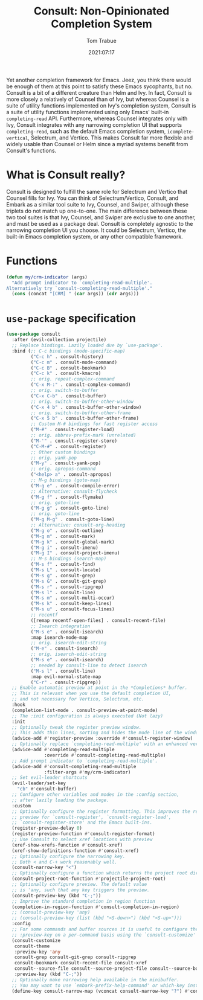#+title:    Consult: Non-Opinionated Completion System
#+author:   Tom Trabue
#+email:    tom.trabue@gmail.com
#+date:     2021:07:17
#+property: header-args:emacs-lisp :lexical t
#+tags:
#+STARTUP: fold

Yet another completion framework for Emacs. Jeez, you think there would be
enough of them at this point to satisfy these Emacs sycophants, but no.  Consult
is a bit of a different creature than Helm and Ivy. In fact, Consult is more
closely a relatively of Counsel than of Ivy, but whereas Counsel is a suite of
utility functions implemented on Ivy's completion system, Consult is a suite of
utility functions implemented using only Emacs' built-in =completing-read= API.
Furthermore, whereas Counsel integrates only with Ivy, Consult integrates with
any narrowing completion UI that supports =completing-read=, such as the default
Emacs completion system, =icomplete-vertical=, Selectrum, and Vertico. This
makes Consult far more flexible and widely usable than Counsel or Helm since a
myriad systems benefit from Consult's functions.

* What is Consult really?
  Consult is designed to fulfill the same role for Selectrum and Vertico that
  Counsel fills for Ivy. You can think of Selectrum/Vertico, Consult, and Embark
  as a similar tool suite to Ivy, Counsel, and Swiper, although these triplets
  do not match up one-to-one. The main difference between these two tool suites
  is that Ivy, Counsel, and Swiper are exclusive to one another, and must be
  used as a package deal. Consult is completely agnostic to the narrowing
  completion UI you choose. It could be Selectrum, Vertico, the built-in Emacs
  completion system, or any other compatible framework.

* Functions
  #+begin_src emacs-lisp
    (defun my/crm-indicator (args)
      "Add prompt indicator to `completing-read-multiple'.
    Alternatively try `consult-completing-read-multiple'."
      (cons (concat "[CRM] " (car args)) (cdr args)))
  #+end_src

* =use-package= specification
  #+begin_src emacs-lisp
    (use-package consult
      :after (evil-collection projectile)
      ;; Replace bindings. Lazily loaded due by `use-package'.
      :bind (;; C-c bindings (mode-specific-map)
             ("C-c h" . consult-history)
             ("C-c m" . consult-mode-command)
             ("C-c B" . consult-bookmark)
             ("C-c k" . consult-kmacro)
             ;; orig. repeat-complex-command
             ("C-x M-:" . consult-complex-command)
             ;; orig. switch-to-buffer
             ("C-x C-b" . consult-buffer)
             ;; orig. switch-to-buffer-other-window
             ("C-x 4 b" . consult-buffer-other-window)
             ;; orig. switch-to-buffer-other-frame
             ("C-x 5 b" . consult-buffer-other-frame)
             ;; Custom M-# bindings for fast register access
             ("M-#" . consult-register-load)
             ;; orig. abbrev-prefix-mark (unrelated)
             ("M-'" . consult-register-store)
             ("C-M-#" . consult-register)
             ;; Other custom bindings
             ;; orig. yank-pop
             ("M-y" . consult-yank-pop)
             ;; orig. apropos-command
             ("<help> a" . consult-apropos)
             ;; M-g bindings (goto-map)
             ("M-g e" . consult-compile-error)
             ;; Alternative: consult-flycheck
             ("M-g f" . consult-flymake)
             ;; orig. goto-line
             ("M-g g" . consult-goto-line)
             ;; orig. goto-line
             ("M-g M-g" . consult-goto-line)
             ;; Alternative: consult-org-heading
             ("M-g o" . consult-outline)
             ("M-g m" . consult-mark)
             ("M-g k" . consult-global-mark)
             ("M-g i" . consult-imenu)
             ("M-g I" . consult-project-imenu)
             ;; M-s bindings (search-map)
             ("M-s f" . consult-find)
             ("M-s L" . consult-locate)
             ("M-s g" . consult-grep)
             ("M-s G" . consult-git-grep)
             ("M-s r" . consult-ripgrep)
             ("M-s l" . consult-line)
             ("M-s m" . consult-multi-occur)
             ("M-s k" . consult-keep-lines)
             ("M-s u" . consult-focus-lines)
             ;; recentf
             ([remap recentf-open-files] . consult-recent-file)
             ;; Isearch integration
             ("M-s e" . consult-isearch)
             :map isearch-mode-map
             ;; orig. isearch-edit-string
             ("M-e" . consult-isearch)
             ;; orig. isearch-edit-string
             ("M-s e" . consult-isearch)
             ;; needed by consult-line to detect isearch
             ("M-s l" . consult-line)
             :map evil-normal-state-map
             ("C-r" . consult-ripgrep))
      ;; Enable automatic preview at point in the *Completions* buffer.
      ;; This is relevant when you use the default completion UI,
      ;; and not necessary for Vertico, Selectrum, etc.
      :hook
      (completion-list-mode . consult-preview-at-point-mode)
      ;; The :init configuration is always executed (Not lazy)
      :init
      ;; Optionally tweak the register preview window.
      ;; This adds thin lines, sorting and hides the mode line of the window.
      (advice-add #'register-preview :override #'consult-register-window)
      ;; Optionally replace `completing-read-multiple' with an enhanced version.
      (advice-add #'completing-read-multiple
                  :override #'consult-completing-read-multiple)
      ;; Add prompt indicator to `completing-read-multiple'.
      (advice-add #'consult-completing-read-multiple
                  :filter-args #'my/crm-indicator)
      ;; Set evil-leader shortcuts
      (evil-leader/set-key
        "cb" #'consult-buffer)
      ;; Configure other variables and modes in the :config section,
      ;; after lazily loading the package.
      :custom
      ;; Optionally configure the register formatting. This improves the register
      ;; preview for `consult-register', `consult-register-load',
      ;; `consult-register-store' and the Emacs built-ins.
      (register-preview-delay 0)
      (register-preview-function #'consult-register-format)
      ;; Use Consult to select xref locations with preview
      (xref-show-xrefs-function #'consult-xref)
      (xref-show-definitions-function #'consult-xref)
      ;; Optionally configure the narrowing key.
      ;; Both < and C-+ work reasonably well.
      (consult-narrow-key "<")
      ;; Optionally configure a function which returns the project root directory.
      (consult-project-root-function #'projectile-project-root)
      ;; Optionally configure preview. The default value
      ;; is 'any, such that any key triggers the preview.
      (consult-preview-key (kbd "C-;"))
      ;; Improve the standard completion in region function
      (completion-in-region-function #'consult-completion-in-region)
      ;; (consult-preview-key 'any)
      ;; (consult-preview-key (list (kbd "<S-down>") (kbd "<S-up>")))
      :config
      ;; For some commands and buffer sources it is useful to configure the
      ;; :preview-key on a per-command basis using the `consult-customize' macro.
      (consult-customize
       consult-theme
       :preview-key 'any
       consult-grep consult-git-grep consult-ripgrep
       consult-bookmark consult-recent-file consult-xref
       consult--source-file consult--source-project-file consult--source-bookmark
       :preview-key (kbd "C-;"))
      ;; Optionally make narrowing help available in the minibuffer.
      ;; You may want to use `embark-prefix-help-command' or which-key instead.
      (define-key consult-narrow-map (vconcat consult-narrow-key "?") #'consult-narrow-help))
  #+end_src
